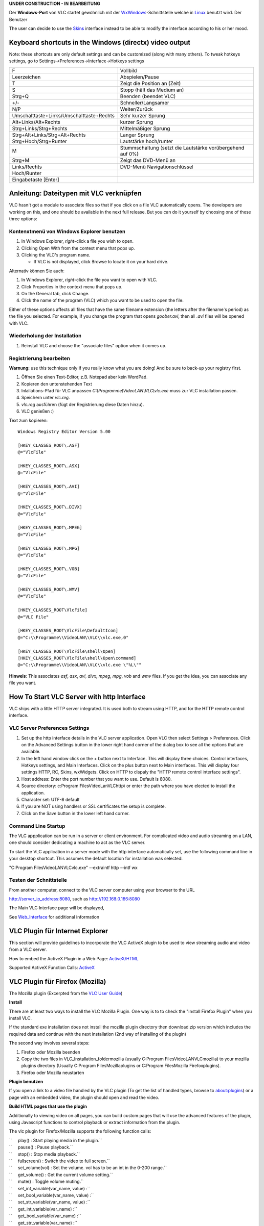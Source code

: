 .. raw:: mediawiki

   {{Languages|Windows}}

**UNDER CONSTRUCTION - IN BEARBEITUNG**

Der **Windows-Port** von VLC startet gewöhnlich mit der `WxWindows <WxWindows>`__-Schnittstelle welche in `Linux <Linux>`__ benutzt wird. Der Benutzer

The user can decide to use the `Skins <Skins>`__ interface instead to be able to modify the interface according to his or her mood.

Keyboard shortcuts in the Windows (directx) video output
--------------------------------------------------------

Note: these shortcuts are only default settings and can be customized (along with many others). To tweak hotkeys settings, go to Settings->Preferences->Interface->Hotkeys settings

======================================== ==========================================================
F                                        Vollbild
Leerzeichen                              Abspielen/Pause
T                                        Zeigt die Position an (Zeit)
S                                        Stopp (hält das Medium an)
Strg+Q                                   Beenden (beendet VLC)
+/-                                      Schneller/Langsamer
N/P                                      Weiter/Zurück
Umschalttaste+Links/Umschalttaste+Rechts Sehr kurzer Sprung
Alt+Links/Alt+Rechts                     kurzer Sprung
Strg+Links/Strg+Rechts                   Mittelmäßiger Sprung
Strg+Alt+Links/Strg+Alt+Rechts           Langer Sprung
Strg+Hoch/Strg+Runter                    Lautstärke hoch/runter
M                                        Stummschaltung (setzt die Lautstärke vorübergehend auf 0%)
Strg+M                                   Zeigt das DVD-Menü an
| Links/Rechts                           DVD-Menü Navigationschlüssel
| Hoch/Runter                           
| Eingabetaste [Enter]                  
======================================== ==========================================================

Anleitung: Dateitypen mit VLC verknüpfen
----------------------------------------

VLC hasn't got a module to associate files so that if you click on a file VLC automatically opens. The developers are working on this, and one should be available in the next full release. But you can do it yourself by choosing one of these three options:

Kontenxtmenü von Windows Explorer benutzen
~~~~~~~~~~~~~~~~~~~~~~~~~~~~~~~~~~~~~~~~~~

#. In Windows Explorer, *right*-click a file you wish to open.
#. Clicking Open With from the context menu that pops up.
#. Clicking the VLC's program name.

   -  If VLC is not displayed, click Browse to locate it on your hard drive.

Alternativ können Sie auch:

#. In Windows Explorer, *right*-click the file you want to open with VLC.
#. Click Properties in the context menu that pops up.
#. On the General tab, click Change.
#. Click the name of the program (VLC) which you want to be used to open the file.

Either of these options affects all files that have the same filename extension (the letters after the filename's period) as the file you selected. For example, if you change the program that opens *goober.avi*, then all *.avi* files will be opened with VLC.

Wiederholung der Installation
~~~~~~~~~~~~~~~~~~~~~~~~~~~~~

#. Reinstall VLC and choose the "associate files" option when it comes up.

Registrierung bearbeiten
~~~~~~~~~~~~~~~~~~~~~~~~

**Warnung**: use this technique only if you really know what you are doing! And be sure to back-up your registry first.

#. Öffnen Sie einen Text-Editor, z.B. Notepad aber kein WordPad.
#. Kopieren den untenstehenden Text
#. Inlallations-Pfad für VLC anpassen *C:\\Programme\\VideoLAN\\VLC\\vlc.exe* muss zur VLC installation passen.
#. Speichern unter *vlc.reg*.
#. *vlc.reg* ausführen (fügt der Registrierung diese Daten hinzu).
#. VLC genießen :)

Text zum kopieren:

::

   Windows Registry Editor Version 5.00

   [HKEY_CLASSES_ROOT\.ASF]
   @="VlcFile"

   [HKEY_CLASSES_ROOT\.ASX]
   @="VlcFile"

   [HKEY_CLASSES_ROOT\.AVI]
   @="VlcFile"

   [HKEY_CLASSES_ROOT\.DIVX]
   @="VlcFile"

   [HKEY_CLASSES_ROOT\.MPEG]
   @="VlcFile"

   [HKEY_CLASSES_ROOT\.MPG]
   @="VlcFile"

   [HKEY_CLASSES_ROOT\.VOB]
   @="VlcFile"

   [HKEY_CLASSES_ROOT\.WMV]
   @="VlcFile"

   [HKEY_CLASSES_ROOT\VlcFile]
   @="VLC File"

   [HKEY_CLASSES_ROOT\VlcFile\DefaultIcon]
   @="C:\\Programme\\VideoLAN\\VLC\\vlc.exe,0"

   [HKEY_CLASSES_ROOT\VlcFile\shell\Open]
   [HKEY_CLASSES_ROOT\VlcFile\shell\Open\command]
   @="C:\\Programme\\VideoLAN\\VLC\\vlc.exe \"%L\""

**Hinweis**: This associates *asf*, *asx*, *avi*, *divx*, *mpeg*, *mpg*, *vob* and *wmv* files. If you get the idea, you can associate any file you want.

How To Start VLC Server with http Interface
-------------------------------------------

VLC ships with a little HTTP server integrated. It is used both to stream using HTTP, and for the HTTP remote control interface.

VLC Server Preferences Settings
~~~~~~~~~~~~~~~~~~~~~~~~~~~~~~~

1. Set up the http interface details in the VLC server application. Open VLC then select Settings > Preferences. Click on the Advanced Settings button in the lower right hand corner of the dialog box to see all the options that are available.

2. In the left hand window click on the + button next to Interface. This will display three choices. Control interfaces, Hotkeys settings, and Main Interfaces. Click on the plus button next to Main interfaces. This will display four settings HTTP, RC, Skins, wxWidgets. Click on HTTP to dispaly the "HTTP remote control interface settings".

3. Host address: Enter the port number that you want to use. Default is 8080.

4. Source directory: c:\Program Files\VideoLan\VLC\http\\ or enter the path where you have elected to install the application.

5. Character set: UTF-8 default

6. If you are NOT using handlers or SSL certificates the setup is complete.

7. Click on the Save button in the lower left hand corner.

Command Line Startup
~~~~~~~~~~~~~~~~~~~~

The VLC appplication can be run in a server or client environment. For complicated video and audio streaming on a LAN, one should consider dedicating a machine to act as the VLC server.

To start the VLC application in a server mode with the http interface automatically set, use the following command line in your desktop shortcut. This assumes the default location for installation was selected.

"C:\Program Files\VideoLAN\VLC\vlc.exe" --extraintf http --intf wx

Testen der Schnittstelle
~~~~~~~~~~~~~~~~~~~~~~~~

From another computer, connect to the VLC server computer using your browser to the URL

http://server_ip_address:8080, such as http://192.168.0.186:8080

The Main VLC Interface page will be displayed,

See `Web_Interface <Web_Interface>`__ for additional information

VLC Plugin für Internet Explorer
--------------------------------

This section will provide guidelines to incorporate the VLC ActiveX plugin to be used to view streaming audio and video from a VLC server.

How to embed the ActiveX Plugin in a Web Page: `ActiveX/HTML <ActiveX/HTML>`__

Supported ActiveX Function Calls: `ActiveX <ActiveX>`__

VLC Plugin für Firefox (Mozilla)
--------------------------------

The Mozilla plugin (Excerpted from the `VLC User Guide <Documentation:Play_HowTo/Advanced_Use_of_VLC#The_Mozilla_plugin>`__)

**Install**

There are at least two ways to install the VLC Mozilla Plugin. One way is to to check the "Install Firefox Plugin" when you install VLC.

If the standard exe installation does not install the mozilla plugin directory then download zip version which includes the required data and continue with the next installation (2nd way of installing of the plugin)

The second way involves several steps:

1. Firefox oder Mozilla beenden

2. Copy the two files in VLC_Installation_folder\mozilla (usually C:\Program Files\VideoLAN\VLC\mozilla) to your mozilla plugins directory (Usually C:\Program Files\Mozilla\plugins or C:\Program Files\Mozilla Firefox\plugins).

3. Firefox oder Mozilla neustarten

**Plugin benutzen**

If you open a link to a video file handled by the VLC plugin (To get the list of handled types, browse to about:plugins) or a page with an embedded video, the plugin should open and read the video.

**Build HTML pages that use the plugin**

Additionally to viewing video on all pages, you can build custom pages that will use the advanced features of the plugin, using Javascript functions to control playback or extract information from the plugin.

The vlc plugin for Firefox/Mozilla supports the following function calls:

| ``     play() : Start playing media in the plugin.``
| ``     pause() : Pause playback.``
| ``     stop() : Stop media playback.``
| ``     fullscreen() : Switch the video to full screen.``
| ``     set_volume(vol) : Set the volume. vol has to be an int in the 0-200 range.``
| ``     get_volume() : Get the current volume setting.``
| ``     mute() : Toggle volume muting.``
| ``     set_int_variable(var_name, value) :``
| ``     set_bool_variable(var_name, value) :``
| ``     set_str_variable(var_name, value) :``
| ``     get_int_variable(var_name) :``
| ``     get_bool_variable(var_name) :``
| ``     get_str_variable(var_name) :``
| ``     clear_playlist() : Clear the playlist.``
| ``     add_item(mrl>) : Append an item whose location is given by the Media Resource Locator to the playlist.``
| ``     next()``
| ``     previous()``
| ``     isplaying() : return true if the plugin is playing something.``
| ``     get_length() : Get the media's length in seconds.``
| ``     get_position() : Get the current position in the media in percent.``
| ``     get_time() : Get the current position in the media in seconds.``
| ``     seek(seconds,is_relative) : If is_relative is true, seek relatively to current time, else seek from beginning of the stream. Seek time is specified in seconds.``

Here are a few examples of HTML pages that use the Mozilla plugin. Example 1

In this example, the plugin will read an HTTP stream inside the web page. If the user goes fullscreen, he will have to press f to go back in normal view.

::

   <html>
   <head><title>Demo of VLC mozilla plugin</title></head>

   <body>

   == Verwandte Artikel ==
   * [[Common Problems|Häufige Probleme]]
   * [[VLC command-line help|VLC-Kommando Online-Hilfe]]
   * [[VLCSout]] - Konvertierung zwischen den Formaten

   [[Category:Operating systems]]

   <h1>Demo of VLC mozilla plugin - Example 2</h1>

   <embed type="application/x-vlc-plugin"
            name="video2"
            autoplay="no" loop="no" hidden="yes"
            target="udp:@239.255.12.42" />
   <br />
     <a href="javascript:;" onclick='document.video2.play()'>Play video2</a>
     <a href="javascript:;" onclick='document.video2.stop()'>Stop video2</a>
     <a href="javascript:;" onclick='document.video2.fullscreen()'>Fullscreen</a>

   </body>
   </html>

More example code, as well as a working implementation using Javascript, XHTML, and PHP that auto-detects browsers (the code is good, but the stream doesn't work) can be found at http://altair.videolan.org/~dionoea/vlc-plugin-demo/

Verwandte Artikel
-----------------

-  `Common Problems <Common_Problems>`__
-  `VLC command-line help <VLC_command-line_help>`__
-  `Transcode <Transcode>`__ - converting between formats

.. raw:: html

   <h1>

Demo of VLC mozilla plugin - Example 2

.. raw:: html

   </h1>

.. raw:: html

   <embed type="application/x-vlc-plugin"
            name="video2"
            autoplay="no" loop="no" hidden="yes"
            target="udp:@239.255.12.42" />

| 
| Play video2

| `` ``\ \ ``Stop video2``\ 
| `` ``\ \ ``Fullscreen``\ 

.. raw:: html

   </body>

.. raw:: html

   </html>

.. raw:: html

   </pre>

.. _verwandte-artikel-1:

Verwandte Artikel
-----------------

-  `Common Problems <Common_Problems>`__
-  `VLC command-line help <VLC_command-line_help>`__
-  `VLC HowTo/Create a DVD <VLC_HowTo/Create_a_DVD>`__

`\* <Category:Windows>`__
